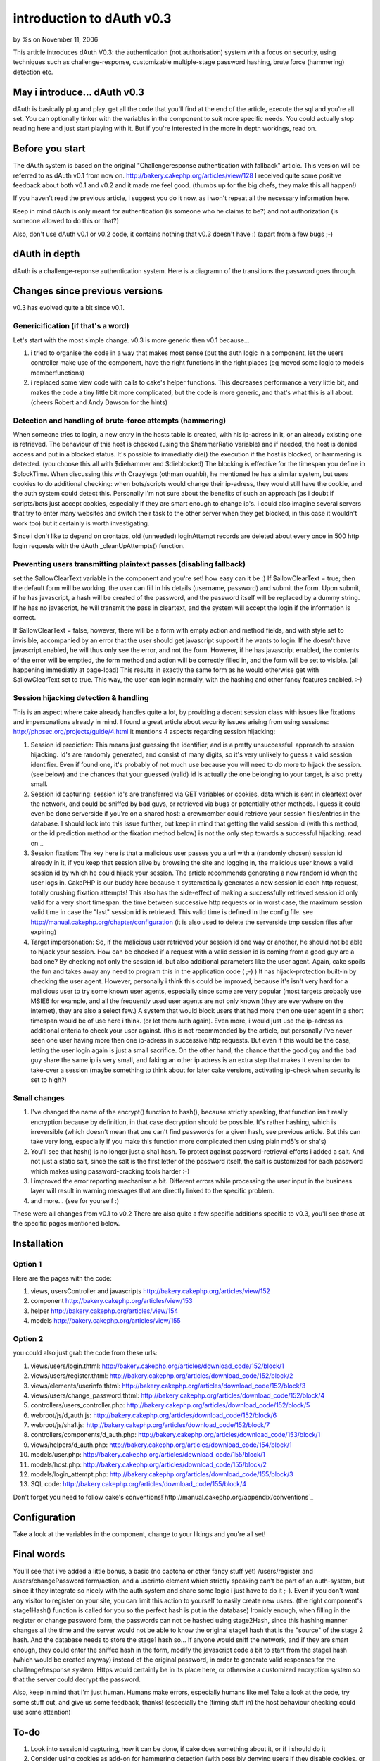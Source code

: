

introduction to dAuth v0.3
==========================

by %s on November 11, 2006

This article introduces dAuth V0.3: the authentication (not
authorisation) system with a focus on security, using techniques such
as challenge-response, customizable multiple-stage password hashing,
brute force (hammering) detection etc.


May i introduce... dAuth v0.3
-----------------------------
dAuth is basically plug and play. get all the code that you'll find at
the end of the article, execute the sql and you're all set. You can
optionally tinker with the variables in the component to suit more
specific needs.
You could actually stop reading here and just start playing with it.
But if you're interested in the more in depth workings, read on.

Before you start
----------------
The dAuth system is based on the original "Challengeresponse
authentication with fallback" article. This version will be referred
to as dAuth v0.1 from now on.
`http://bakery.cakephp.org/articles/view/128`_
I received quite some positive feedback about both v0.1 and v0.2 and
it made me feel good. (thumbs up for the big chefs, they make this all
happen!)

If you haven't read the previous article, i suggest you do it now, as
i won't repeat all the necessary information here.

Keep in mind dAuth is only meant for authentication (is someone who he
claims to be?) and not authorization (is someone allowed to do this or
that?)

Also, don't use dAuth v0.1 or v0.2 code, it contains nothing that v0.3
doesn't have :) (apart from a few bugs ;-)


dAuth in depth
--------------
dAuth is a challenge-reponse authentication system.
Here is a diagramn of the transitions the password goes through.


Changes since previous versions
-------------------------------

v0.3 has evolved quite a bit since v0.1.



Genericification (if that's a word)
```````````````````````````````````
Let's start with the most simple change. v0.3 is more generic then
v0.1 because...

#. i tried to organise the code in a way that makes most sense (put
   the auth logic in a component, let the users controller make use of
   the component, have the right functions in the right places (eg moved
   some logic to models memberfunctions)
#. i replaced some view code with calls to cake's helper functions.
   This decreases performance a very little bit, and makes the code a
   tiny little bit more complicated, but the code is more generic, and
   that's what this is all about. (cheers Robert and Andy Dawson for the
   hints)


Detection and handling of brute-force attempts (hammering)
``````````````````````````````````````````````````````````
When someone tries to login, a new entry in the hosts table is
created, with his ip-adress in it, or an already existing one is
retrieved. The behaviour of this host is checked (using the
$hammerRatio variable) and if needed, the host is denied access and
put in a blocked status. It's possible to immediatly die() the
execution if the host is blocked, or hammering is detected. (you
choose this all with $diehammer and $dieblocked)
The blocking is effective for the timespan you define in $blockTime.
When discussing this with Crazylegs (othman ouahbi), he mentioned he
has a similar system, but uses cookies to do additional checking: when
bots/scripts would change their ip-adress, they would still have the
cookie, and the auth system could detect this. Personally i'm not sure
about the benefits of such an approach (as i doubt if scripts/bots
just accept cookies, especially if they are smart enough to change
ip's. i could also imagine several servers that try to enter many
websites and switch their task to the other server when they get
blocked, in this case it wouldn't work too) but it certainly is worth
investigating.

Since i don't like to depend on crontabs, old (unneeded) loginAttempt
records are deleted about every once in 500 http login requests with
the dAuth _cleanUpAttempts() function.

Preventing users transmitting plaintext passes (disabling fallback)
```````````````````````````````````````````````````````````````````
set the $allowClearText variable in the component and you're set! how
easy can it be :)
If $allowClearText = true; then the default form will be working, the
user can fill in his details (username, password) and submit the form.
Upon submit, if he has javascript, a hash will be created of the
password, and the password itself will be replaced by a dummy string.
If he has no javascript, he will transmit the pass in cleartext, and
the system will accept the login if the information is correct.

If $allowClearText = false, however, there will be a form with empty
action and method fields, and with style set to invisible, accompanied
by an error that the user should get javascript support if he wants to
login. If he doesn't have javascript enabled, he will thus only see
the error, and not the form.
However, if he has javascript enabled, the contents of the error will
be emptied, the form method and action will be correctly filled in,
and the form will be set to visible. (all happening immediatly at
page-load) This results in exactly the same form as he would otherwise
get with $allowClearText set to true. This way, the user can login
normally, with the hashing and other fancy features enabled. :-)

Session hijacking detection & handling
``````````````````````````````````````
This is an aspect where cake already handles quite a lot, by providing
a decent session class with issues like fixations and impersonations
already in mind.
I found a great article about security issues arising from using
sessions: `http://phpsec.org/projects/guide/4.html`_ it mentions 4
aspects regarding session hijacking:

#. Session id prediction: This means just guessing the identifier, and
   is a pretty unsuccessfull approach to session hijacking. Id's are
   randomly generated, and consist of many digits, so it's very unlikely
   to guess a valid session identifier. Even if found one, it's probably
   of not much use because you will need to do more to hijack the
   session. (see below) and the chances that your guessed (valid) id is
   actually the one belonging to your target, is also pretty small.
#. Session id capturing: session id's are transferred via GET
   variables or cookies, data which is sent in cleartext over the
   network, and could be sniffed by bad guys, or retrieved via bugs or
   potentially other methods. I guess it could even be done serverside if
   you're on a shared host: a crewmember could retrieve your session
   files/entries in the database. I should look into this issue further,
   but keep in mind that getting the valid session id (with this method,
   or the id prediction method or the fixation method below) is not the
   only step towards a successful hijacking. read on...
#. Session fixation: The key here is that a malicious user passes you
   a url with a (randomly chosen) session id already in it, if you keep
   that session alive by browsing the site and logging in, the malicious
   user knows a valid session id by which he could hijack your session.
   The article recommends generating a new random id when the user logs
   in. CakePHP is our buddy here because it systematically generates a
   new session id each http request, totally crushing fixation attempts!
   This also has the side-effect of making a successfully retrieved
   session id only valid for a very short timespan: the time between
   successive http requests or in worst case, the maximum session valid
   time in case the "last" session id is retrieved. This valid time is
   defined in the config file. see
   `http://manual.cakephp.org/chapter/configuration`_ (it is also used to
   delete the serverside tmp session files after expiring)
#. Target impersonation: So, if the malicious user retrieved your
   session id one way or another, he should not be able to hijack your
   session. How can be checked if a request with a valid session id is
   coming from a good guy are a bad one? By checking not only the session
   id, but also additional parameters like the user agent. Again, cake
   spoils the fun and takes away any need to program this in the
   application code ( ;-) ) It has hijack-protection built-in by checking
   the user agent. However, personally i think this could be improved,
   because it's isn't very hard for a malicious user to try some known
   user agents, especially since some are very popular (most targets
   probably use MSIE6 for example, and all the frequently used user
   agents are not only known (they are everywhere on the internet), they
   are also a select few.) A system that would block users that had more
   then one user agent in a short timespan would be of use here i think.
   (or let them auth again). Even more, i would just use the ip-adress as
   additional criteria to check your user against. (this is not
   recommended by the article, but personally i've never seen one user
   having more then one ip-adress in successive http requests. But even
   if this would be the case, letting the user login again is just a
   small sacrifice. On the other hand, the chance that the good guy and
   the bad guy share the same ip is very small, and faking an other ip
   adress is an extra step that makes it even harder to take-over a
   session (maybe something to think about for later cake versions,
   activating ip-check when security is set to high?)


Small changes
`````````````

#. I've changed the name of the encrypt() function to hash(), because
   strictly speaking, that function isn't really encryption because by
   definition, in that case decryption should be possible. It's rather
   hashing, which is irreversible (which doesn't mean that one can't find
   passwords for a given hash, see previous article. But this can take
   very long, especially if you make this function more complicated then
   using plain md5's or sha's)
#. You'll see that hash() is no longer just a sha1 hash. To protect
   against password-retrieval efforts i added a salt. And not just a
   static salt, since the salt is the first letter of the password
   itself, the salt is customized for each password which makes using
   password-cracking tools harder :-)
#. I improved the error reporting mechanism a bit. Different errors
   while processing the user input in the business layer will result in
   warning messages that are directly linked to the specific problem.
#. and more... (see for yourself :)

These were all changes from v0.1 to v0.2
There are also quite a few specific additions specific to v0.3, you'll
see those at the specific pages mentioned below.



Installation
------------

Option 1
````````
Here are the pages with the code:

#. views, usersController and javascripts
   `http://bakery.cakephp.org/articles/view/152`_
#. component `http://bakery.cakephp.org/articles/view/153`_
#. helper `http://bakery.cakephp.org/articles/view/154`_
#. models `http://bakery.cakephp.org/articles/view/155`_


Option 2
````````
you could also just grab the code from these urls:

#. views/users/login.thtml:
   `http://bakery.cakephp.org/articles/download_code/152/block/1`_
#. views/users/register.thtml:
   `http://bakery.cakephp.org/articles/download_code/152/block/2`_
#. views/elements/userinfo.thtml:
   `http://bakery.cakephp.org/articles/download_code/152/block/3`_
#. views/users/change_password.thtml:
   `http://bakery.cakephp.org/articles/download_code/152/block/4`_
#. controllers/users_controller.php:
   `http://bakery.cakephp.org/articles/download_code/152/block/5`_
#. webroot/js/d_auth.js:
   `http://bakery.cakephp.org/articles/download_code/152/block/6`_
#. webroot/js/sha1.js:
   `http://bakery.cakephp.org/articles/download_code/152/block/7`_
#. controllers/components/d_auth.php:
   `http://bakery.cakephp.org/articles/download_code/153/block/1`_
#. views/helpers/d_auth.php:
   `http://bakery.cakephp.org/articles/download_code/154/block/1`_
#. models/user.php:
   `http://bakery.cakephp.org/articles/download_code/155/block/1`_
#. models/host.php:
   `http://bakery.cakephp.org/articles/download_code/155/block/2`_
#. models/login_attempt.php:
   `http://bakery.cakephp.org/articles/download_code/155/block/3`_
#. SQL code:
   `http://bakery.cakephp.org/articles/download_code/155/block/4`_

Don't forget you need to follow cake's
conventions!`http://manual.cakephp.org/appendix/conventions`_

Configuration
-------------
Take a look at the variables in the component, change to your likings
and you're all set!


Final words
-----------
You'll see that i've added a little bonus, a basic (no captcha or
other fancy stuff yet) /users/register and /users/changePassword
form/action, and a userinfo element which strictly speaking can't be
part of an auth-system, but since it they integrate so nicely with the
auth system and share some logic i just have to do it ;-). Even if you
don't want any visitor to register on your site, you can limit this
action to yourself to easily create new users. (the right component's
stage1Hash() function is called for you so the perfect hash is put in
the database) Ironicly enough, when filling in the register or change
password form, the passwords can not be hashed using stage2Hash, since
this hashing manner changes all the time and the server would not be
able to know the original stage1 hash that is the "source" of the
stage 2 hash. And the database needs to store the stage1 hash so... If
anyone would sniff the network, and if they are smart enough, they
could enter the sniffed hash in the form, modify the javascript code a
bit to start from the stage1 hash (which would be created anyway)
instead of the original password, in order to generate valid responses
for the challenge/response system. Https would certainly be in its
place here, or otherwise a customized encryption system so that the
server could decrypt the password.



Also, keep in mind that i'm just human. Humans make errors, especially
humans like me! Take a look at the code, try some stuff out, and give
us some feedback, thanks! (especially the (timing stuff in) the host
behaviour checking could use some attention)

To-do
-----

#. Look into session id capturing, how it can be done, if cake does
   something about it, or if i should do it
#. Consider using cookies as add-on for hammering detection (with
   possibly denying users if they disable cookies, or using a fallback
   for these users, with the same security issue remaining)
#. Find out how i can request the SSL layer if it's available
#. [li]Find out how can encrypt and decrypt efficiently for using the
   register and password-change forms.



.. _http://bakery.cakephp.org/articles/download_code/155/block/4: http://bakery.cakephp.org/articles/download_code/155/block/4
.. _http://bakery.cakephp.org/articles/download_code/155/block/1: http://bakery.cakephp.org/articles/download_code/155/block/1
.. _http://bakery.cakephp.org/articles/download_code/155/block/2: http://bakery.cakephp.org/articles/download_code/155/block/2
.. _http://bakery.cakephp.org/articles/download_code/155/block/3: http://bakery.cakephp.org/articles/download_code/155/block/3
.. _http://bakery.cakephp.org/articles/download_code/152/block/7: http://bakery.cakephp.org/articles/download_code/152/block/7
.. _http://bakery.cakephp.org/articles/download_code/152/block/6: http://bakery.cakephp.org/articles/download_code/152/block/6
.. _http://bakery.cakephp.org/articles/download_code/152/block/5: http://bakery.cakephp.org/articles/download_code/152/block/5
.. _http://bakery.cakephp.org/articles/download_code/152/block/4: http://bakery.cakephp.org/articles/download_code/152/block/4
.. _http://bakery.cakephp.org/articles/download_code/152/block/3: http://bakery.cakephp.org/articles/download_code/152/block/3
.. _http://bakery.cakephp.org/articles/download_code/152/block/2: http://bakery.cakephp.org/articles/download_code/152/block/2
.. _http://bakery.cakephp.org/articles/download_code/152/block/1: http://bakery.cakephp.org/articles/download_code/152/block/1
.. _http://bakery.cakephp.org/articles/view/128: http://bakery.cakephp.org/articles/view/128
.. _http://bakery.cakephp.org/articles/download_code/154/block/1: http://bakery.cakephp.org/articles/download_code/154/block/1
.. _http://manual.cakephp.org/appendix/conventions: http://manual.cakephp.org/appendix/conventions
.. _http://bakery.cakephp.org/articles/view/154: http://bakery.cakephp.org/articles/view/154
.. _http://bakery.cakephp.org/articles/view/155: http://bakery.cakephp.org/articles/view/155
.. _http://bakery.cakephp.org/articles/view/152: http://bakery.cakephp.org/articles/view/152
.. _http://bakery.cakephp.org/articles/view/153: http://bakery.cakephp.org/articles/view/153
.. _http://phpsec.org/projects/guide/4.html: http://phpsec.org/projects/guide/4.html
.. _http://manual.cakephp.org/chapter/configuration: http://manual.cakephp.org/chapter/configuration
.. _http://bakery.cakephp.org/articles/download_code/153/block/1: http://bakery.cakephp.org/articles/download_code/153/block/1
.. meta::
    :title: introduction to dAuth v0.3
    :description: CakePHP Article related to login,dauth,challenge response,secure,auth dAuth challenge,General Interest
    :keywords: login,dauth,challenge response,secure,auth dAuth challenge,General Interest
    :copyright: Copyright 2006 
    :category: general_interest


